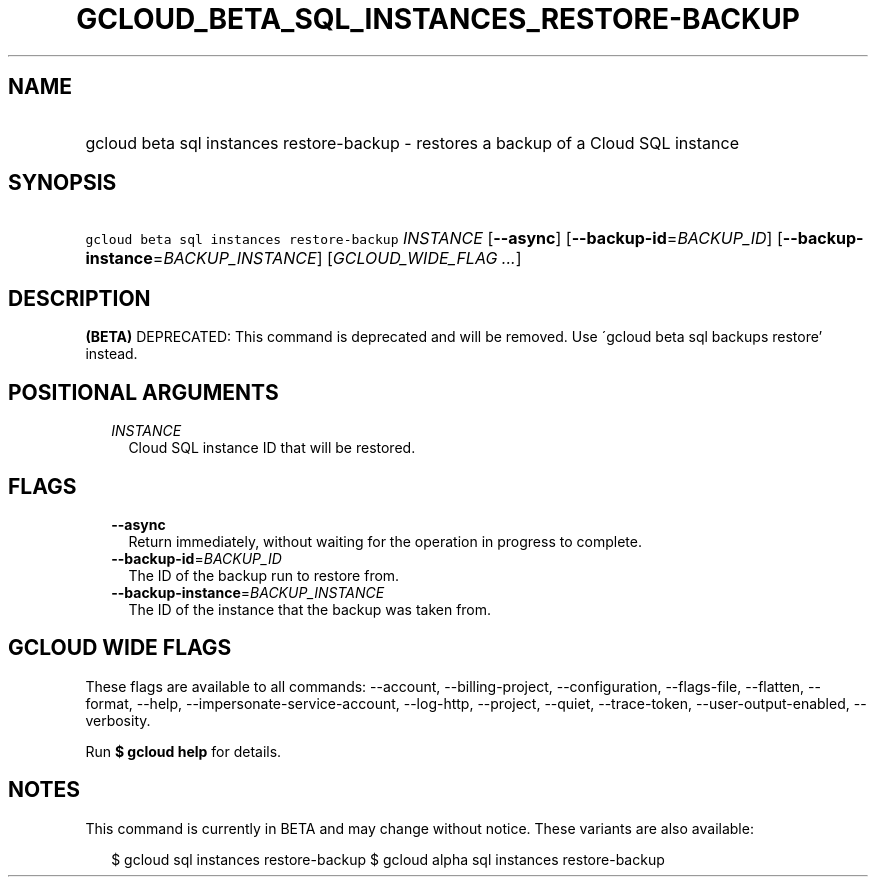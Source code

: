 
.TH "GCLOUD_BETA_SQL_INSTANCES_RESTORE\-BACKUP" 1



.SH "NAME"
.HP
gcloud beta sql instances restore\-backup \- restores a backup of a Cloud SQL instance



.SH "SYNOPSIS"
.HP
\f5gcloud beta sql instances restore\-backup\fR \fIINSTANCE\fR [\fB\-\-async\fR] [\fB\-\-backup\-id\fR=\fIBACKUP_ID\fR] [\fB\-\-backup\-instance\fR=\fIBACKUP_INSTANCE\fR] [\fIGCLOUD_WIDE_FLAG\ ...\fR]



.SH "DESCRIPTION"

\fB(BETA)\fR DEPRECATED: This command is deprecated and will be removed. Use
\'gcloud beta sql backups restore' instead.



.SH "POSITIONAL ARGUMENTS"

.RS 2m
.TP 2m
\fIINSTANCE\fR
Cloud SQL instance ID that will be restored.


.RE
.sp

.SH "FLAGS"

.RS 2m
.TP 2m
\fB\-\-async\fR
Return immediately, without waiting for the operation in progress to complete.

.TP 2m
\fB\-\-backup\-id\fR=\fIBACKUP_ID\fR
The ID of the backup run to restore from.

.TP 2m
\fB\-\-backup\-instance\fR=\fIBACKUP_INSTANCE\fR
The ID of the instance that the backup was taken from.


.RE
.sp

.SH "GCLOUD WIDE FLAGS"

These flags are available to all commands: \-\-account, \-\-billing\-project,
\-\-configuration, \-\-flags\-file, \-\-flatten, \-\-format, \-\-help,
\-\-impersonate\-service\-account, \-\-log\-http, \-\-project, \-\-quiet,
\-\-trace\-token, \-\-user\-output\-enabled, \-\-verbosity.

Run \fB$ gcloud help\fR for details.



.SH "NOTES"

This command is currently in BETA and may change without notice. These variants
are also available:

.RS 2m
$ gcloud sql instances restore\-backup
$ gcloud alpha sql instances restore\-backup
.RE

